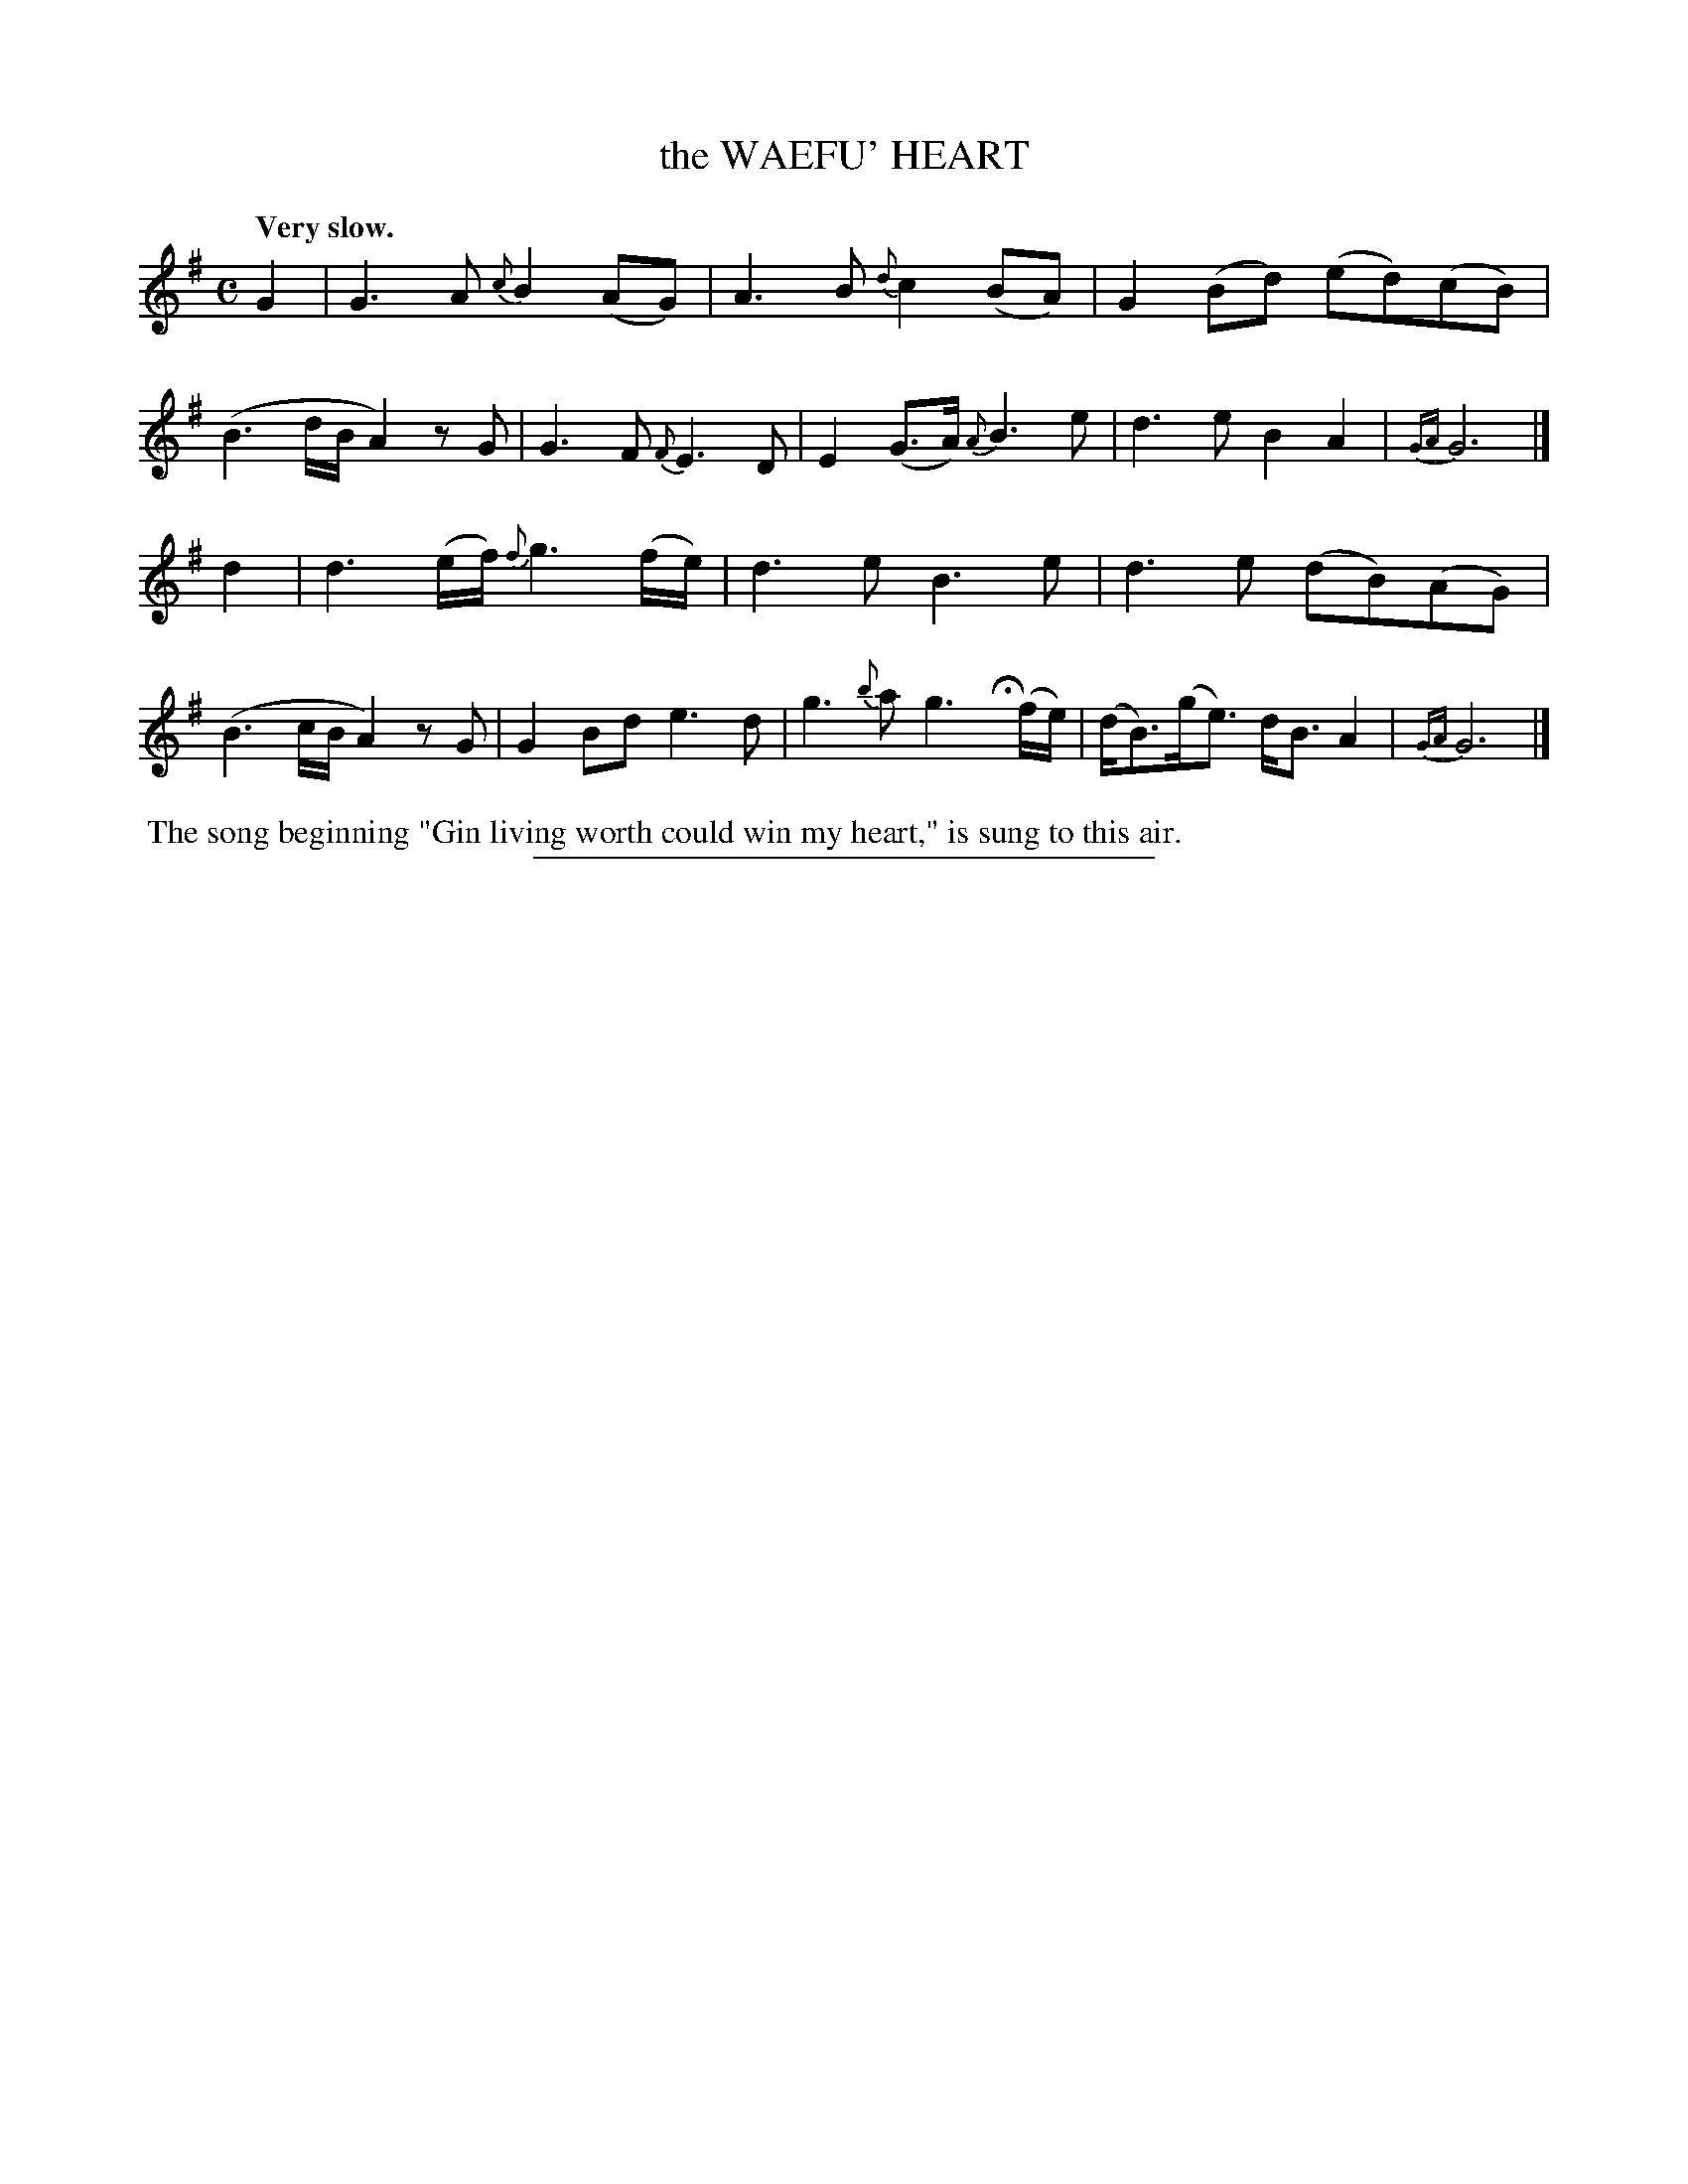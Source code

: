 X: 20503
T: the WAEFU' HEART
Q: "Very slow."
%R: air
B: W. Hamilton "Universal Tune-Book" Vol. 2 Glasgow 1846 p.50 #3
S: http://s3-eu-west-1.amazonaws.com/itma.dl.printmaterial/book_pdfs/hamiltonvol2web.pdf
Z: 2016 John Chambers <jc:trillian.mit.edu>
N: Trailing grace notes in bars 7,15 moved to next bar, for ABC software that doesn't permit trailing grace notes.
M: C
L: 1/8
K: G
% %stretchstaff 0
%%slurgraces yes
%%graceslurs yes
% - - - - - - - - - - - - - - - - - - - - - - - - -
G2 |\
G3A {c}B2(AG) | A3B {d}c2(BA) |\
G2(Bd) (ed)(cB) | (B3d/B/ A2)zG |\
G3F {F}E3D | E2(G>A) {A}B3e |\
d3e B2A2 | {GA}G6 |]
d2 |\
d3(e/f/) {f}g3(f/e/) | d3e B3e |\
d3e (dB)(AG) | (B3c/B/ A2)zG |\
G2Bd e3d | g3{b}a g3Hy(f/e/) |\
(d<B)(g<e) d<BA2 | {GA}G6 |]
% - - - - - - - - - - - - - - - - - - - - - - - - -
%%begintext align
%% The song beginning "Gin living worth could win my heart," is sung to this air.
%%endtext
%%sep 1 1 300
